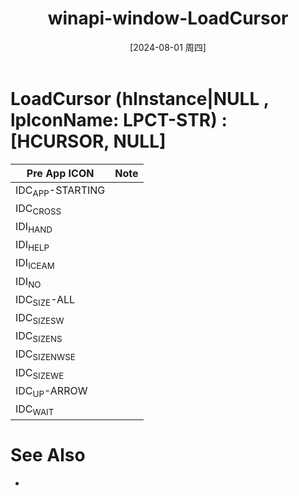 :PROPERTIES:
:ID:       98f82500-7921-4774-8016-d9d133d4a043
:END:
#+title: winapi-window-LoadCursor
#+date: [2024-08-01 周四]
#+last_modified:  


* LoadCursor (hInstance|NULL , lpIconName: LPCT-STR) :[HCURSOR, NULL]
|------------------+------|
| Pre App ICON     | Note |
|------------------+------|
| IDC_APP-STARTING |      |
|------------------+------|
| IDC_CROSS        |      |
|------------------+------|
| IDI_HAND         |      |
|------------------+------|
| IDI_HELP         |      |
|------------------+------|
| IDI_ICEAM        |      |
|------------------+------|
| IDI_NO           |      |
|------------------+------|
| IDC_SIZE-ALL     |      |
|------------------+------|
| IDC_SIZESW       |      |
|------------------+------|
| IDC_SIZENS       |      |
|------------------+------|
| IDC_SIZENWSE     |      |
|------------------+------|
| IDC_SIZEWE       |      |
|------------------+------|
| IDC_UP-ARROW     |      |
|------------------+------|
| IDC_WAIT         |      |
|------------------+------|



* See Also
- 
